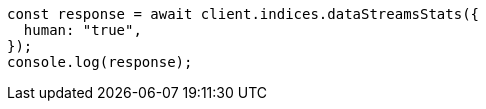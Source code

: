 // This file is autogenerated, DO NOT EDIT
// Use `node scripts/generate-docs-examples.js` to generate the docs examples

[source, js]
----
const response = await client.indices.dataStreamsStats({
  human: "true",
});
console.log(response);
----
